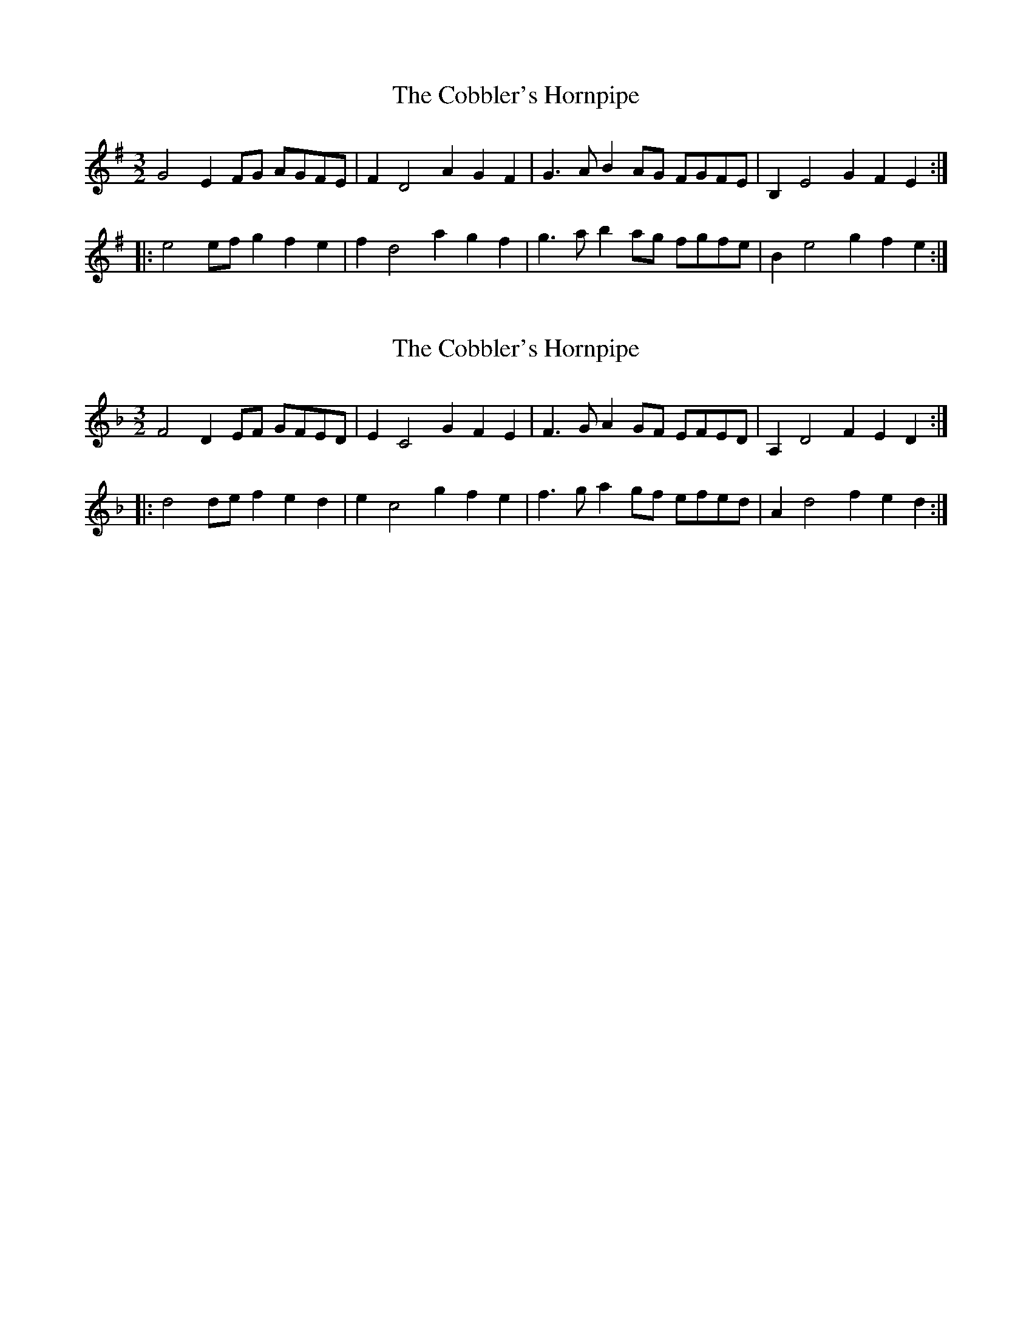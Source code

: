 X: 1
T: Cobbler's Hornpipe, The
Z: Maestro McAllister
S: https://thesession.org/tunes/15066#setting27897
R: three-two
M: 3/2
L: 1/8
K: Emin
G4 E2FG AGFE | F2D4 A2G2F2 |G3A B2AG FGFE | B,2 E4 G2F2E2 :|
|:e4 efg2 f2e2 | f2d4 a2 g2f2 |g3a b2ag fgfe | B2e4 g2f2e2 :|
X: 2
T: Cobbler's Hornpipe, The
Z: ceili
S: https://thesession.org/tunes/15066#setting28978
R: three-two
M: 3/2
L: 1/8
K: Dmin
F4 D2EF GFED | E2C4 G2F2E2 |F3G A2GF EFED | A,2 D4 F2E2D2 :|
|:d4 def2 e2d2 | e2c4 g2 f2e2 |f3g a2gf efed | A2d4 f2e2d2 :|
